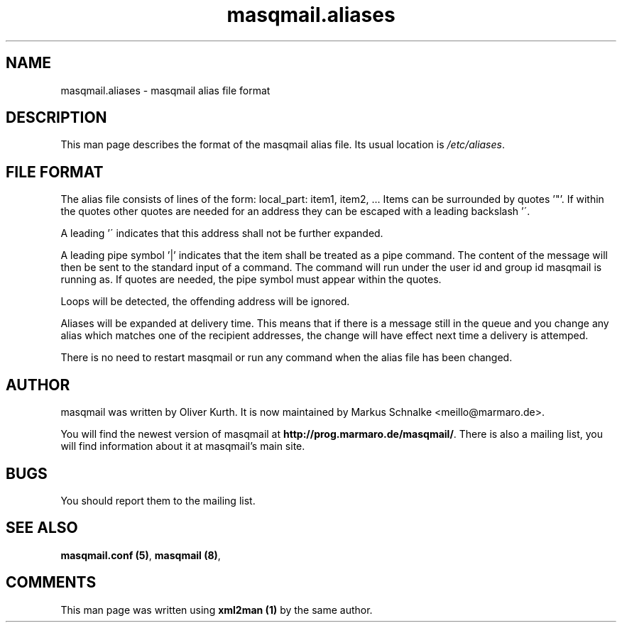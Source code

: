 .TH masqmail.aliases 5 User Manuals
.SH NAME
masqmail.aliases \- masqmail alias file format
.SH DESCRIPTION

This man page describes the format of the masqmail alias file. Its usual location is \fI/etc/aliases\f1.

.SH FILE FORMAT

The alias file consists of lines of the form:
local_part: item1, item2, ...
Items can be surrounded by quotes '"'. If within the quotes other quotes are needed for an address they can be escaped with a leading backslash '\'.

A leading '\' indicates that this address shall not be further expanded.

A leading pipe symbol '|' indicates that the item shall be treated as a pipe command. The content of the message will then be sent to the standard input of a command. The command will run under the user id and group id masqmail is running as. If quotes are needed, the pipe symbol must appear within the quotes.

Loops will be detected, the offending address will be ignored.

Aliases will be expanded at delivery time. This means that if there is a message still in the queue and you change any alias which matches one of the recipient addresses, the change will have effect next time a delivery is attemped.

There is no need to restart masqmail or run any command when the alias file has been changed.

.SH AUTHOR

masqmail was written by Oliver Kurth. It is now maintained by Markus Schnalke <meillo@marmaro.de>.

You will find the newest version of masqmail at \fBhttp://prog.marmaro.de/masqmail/\f1.
There is also a mailing list, you will find information about it at masqmail's main site.

.SH BUGS

You should report them to the mailing list.

.SH SEE ALSO

\fBmasqmail.conf (5)\f1, \fBmasqmail (8)\f1, 

.SH COMMENTS

This man page was written using \fBxml2man (1)\f1 by the same author.

